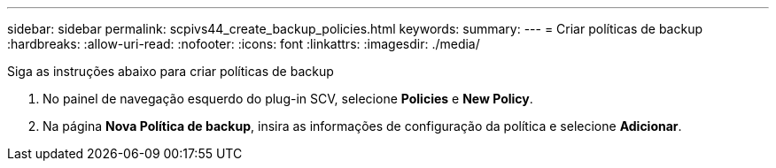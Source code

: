 ---
sidebar: sidebar 
permalink: scpivs44_create_backup_policies.html 
keywords:  
summary:  
---
= Criar políticas de backup
:hardbreaks:
:allow-uri-read: 
:nofooter: 
:icons: font
:linkattrs: 
:imagesdir: ./media/


[role="lead"]
Siga as instruções abaixo para criar políticas de backup

. No painel de navegação esquerdo do plug-in SCV, selecione *Policies* e *New Policy*.
. Na página *Nova Política de backup*, insira as informações de configuração da política e selecione *Adicionar*.

